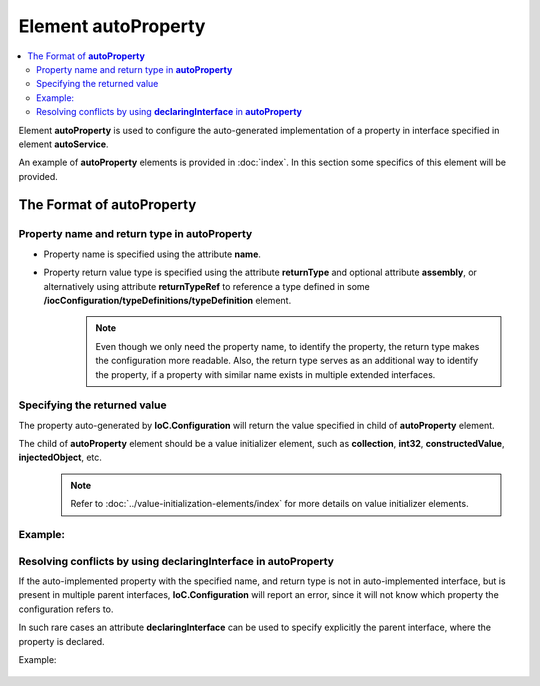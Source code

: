 ========================
Element **autoProperty**
========================

.. contents::
  :local:
  :depth: 2

Element **autoProperty** is used to configure the auto-generated implementation of a property in interface specified in element **autoService**.

An example of **autoProperty** elements is provided in :doc:`index`. In this section some specifics of this element will be provided.

The Format of **autoProperty**
==============================

Property name and return type in **autoProperty**
-------------------------------------------------

- Property name is specified using the attribute **name**.
- Property return value type is specified using the attribute **returnType** and optional attribute **assembly**, or alternatively using attribute **returnTypeRef** to reference a type defined in some **/iocConfiguration/typeDefinitions/typeDefinition** element.
    .. note::
        Even though we only need the property name, to identify the property, the return type makes the configuration more readable. Also, the return type serves as an additional way to identify the property, if a property with similar name exists in multiple extended interfaces.

Specifying the returned value
-----------------------------

The property auto-generated by **IoC.Configuration** will return the value specified in child of **autoProperty** element.

The child of **autoProperty** element should be a value initializer element, such as **collection**, **int32**, **constructedValue**, **injectedObject**, etc.
    .. note::
       Refer to :doc:`../value-initialization-elements/index` for more details on value initializer elements.

Example:
--------

.. code-block:: xml
    :linenos:

    <autoService interface="IoC.Configuration.Tests.AutoService.Services.IActionValidatorFactory">
        <autoProperty name="PublicProjectId" returnType="System.Guid" >
            <object type="System.Guid" value="95E352DD-5C79-49D0-BD51-D62153570B61"/>
        </autoProperty>
    </autoService>


Resolving conflicts by using **declaringInterface** in **autoProperty**
-----------------------------------------------------------------------

If the auto-implemented property with the specified name, and return type is not in auto-implemented interface, but is present in multiple parent interfaces, **IoC.Configuration** will report an error, since it will not know which property the configuration refers to.

In such rare cases an attribute **declaringInterface** can be used to specify explicitly the parent interface, where the property is declared.

Example:

    .. code-block:: xml
        :linenos:

        <!--
        IoC.Configuration.Tests.AutoService.Services.IMemberAmbiguityDemo demonstrates
        cases when there are multiple occurrences of auto-generated methods and properties
        with same signatures and return types in base interfaces of
        IoC.Configuration.Tests.AutoService.Services.IMemberAmbiguityDemo.
        -->
        <autoService interface="IoC.Configuration.Tests.AutoService.Services.IMemberAmbiguityDemo">
            <!--
            Both IMemberAmbiguityDemo_Parent1 and IMemberAmbiguityDemo_Parent2 have properties called DefaultDbConnection
            with the same return types. We can auto-implement this property for each of these interfaces by using
            declaringInterface attribute in autoProperty element to explicitly specify the interface that own
            the property (declaringInterface can be used in autoMethod as well as demonstrated above)
            -->
            <!--Auto-implementation of IMemberAmbiguityDemo_Parent1.DefaultDbConnection-->
            <autoProperty name="DefaultDbConnection"
                          returnType="SharedServices.Interfaces.IDbConnection"
                          declaringInterface="IoC.Configuration.Tests.AutoService.Services.IMemberAmbiguityDemo_Parent1">
                <constructedValue type="SharedServices.Implementations.SqliteDbConnection">
                    <parameters>
                        <string name="filePath" value="c:\IMemberAmbiguityDemo_Parent1_Db.sqlite"/>
                    </parameters>
                </constructedValue>
            </autoProperty>

            <!--Auto-implementation of IMemberAmbiguityDemo_Parent2.DefaultDbConnection-->
            <autoProperty name="DefaultDbConnection"
                          returnType="SharedServices.Interfaces.IDbConnection"
                          declaringInterface="IoC.Configuration.Tests.AutoService.Services.IMemberAmbiguityDemo_Parent2">
                <constructedValue type="SharedServices.Implementations.SqliteDbConnection">
                    <parameters>
                        <string name="filePath" value="c:\IMemberAmbiguityDemo_Parent2_Db.sqlite"/>
                    </parameters>
                </constructedValue>
            </autoProperty>
        </autoService>